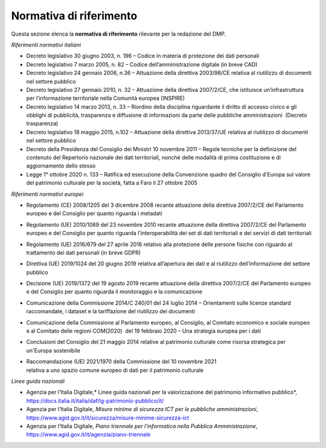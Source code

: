 Normativa di riferimento
========================

Questa sezione elenca la **normativa di riferimento** rilevante per la
redazione del DMP.

*Riferimenti normativi italiani*

-  Decreto legislativo 30 giugno 2003, n. 196 – Codice in materia di
   protezione dei dati personali

-  Decreto legislativo 7 marzo 2005, n. 82 – Codice dell’amministrazione
   digitale (in breve CAD)

-  Decreto legislativo 24 gennaio 2006, n.36 – Attuazione della
   direttiva 2003/98/CE relativa al riutilizzo di documenti nel settore
   pubblico

-  Decreto legislativo 27 gennaio 2010, n. 32 – Attuazione della
   direttiva 2007/2/CE, che istituisce un’infrastruttura per
   l’informazione territoriale nella Comunità europea (INSPIRE)

-  Decreto legislativo 14 marzo 2013, n. 33 – Riordino della disciplina
   riguardante il diritto di accesso civico e gli obblighi di
   pubblicità, trasparenza e diffusione di informazioni da parte delle
   pubbliche amministrazioni  (Decreto trasparenza)

-  Decreto legislativo 18 maggio 2015, n.102 – Attuazione della
   direttiva 2013/37/UE relativa al riutilizzo di documenti nel settore
   pubblico

-  Decreto della Presidenza del Consiglio dei Ministri 10 novembre 2011
   – Regole tecniche per la definizione del contenuto del Repertorio
   nazionale dei dati territoriali, nonché delle modalità di prima
   costituzione e di aggiornamento dello stesso

-  Legge 1° ottobre 2020 n. 133 – Ratifica ed esecuzione della
   Convenzione quadro del Consiglio d'Europa sul valore del patrimonio
   culturale per la società, fatta a Faro il 27 ottobre 2005

*Riferimenti normativi europei*

-  Regolamento (CE) 2008/1205 del 3 dicembre 2008 recante attuazione
   della direttiva 2007/2/CE del Parlamento europeo e del Consiglio per
   quanto riguarda i metadati

-  Regolamento (UE) 2010/1089 del 23 novembre 2010 recante attuazione
   della direttiva 2007/2/CE del Parlamento europeo e del Consiglio per
   quanto riguarda l’interoperabilità dei set di dati territoriali e dei
   servizi di dati territoriali

-  Regolamento (UE) 2016/679 del 27 aprile 2016 relativo alla protezione
   delle persone fisiche con riguardo al trattamento dei dati personali
   (in breve GDPR)

-  Direttiva (UE) 2019/1024 del 20 giugno 2019 relativa all’apertura dei
   dati e al riutilizzo dell’informazione del settore pubblico

-  Decisione (UE) 2019/1372 del 19 agosto 2019 recante attuazione della
   direttiva 2007/2/CE del Parlamento europeo e del Consiglio per quanto
   riguarda il monitoraggio e la comunicazione

-  Comunicazione della Commissione 2014/C 240/01 del 24 luglio 2014 –
   Orientamenti sulle licenze standard raccomandate, i dataset e la
   tariffazione del riutilizzo dei documenti

-  Comunicazione della Commissione al Parlamento europeo, al Consiglio,
   al Comitato economico e sociale europeo e al Comitato delle regioni
   COM(2020)  del 19 febbraio 2020 – Una strategia europea per i dati

-  Conclusioni del Consiglio del 21 maggio 2014 relative al patrimonio
   culturale come risorsa strategica per un'Europa sostenibile

-  | Raccomandazione (UE) 2021/1970 della Commissione del 10 novembre
     2021
   | relativa a uno spazio comune europeo di dati per il patrimonio
     culturale

*Linee guida nazionali*

-  Agenzia per l’Italia Digitale,* Linee guida nazionali per la
   valorizzazione del patrimonio informativo pubblico*,
   https://docs.italia.it/italia/daf/lg-patrimonio-pubblico/it/

-  Agenzia per l’Italia Digitale, *Misure minime di sicurezza ICT per le
   pubbliche amministrazioni*,
   https://www.agid.gov.it/it/sicurezza/misure-minime-sicurezza-ict

-  Agenzia per l’Italia Digitale, *Piano triennale per l’informatica
   nella Pubblica Amministrazione*,
   https://www.agid.gov.it/it/agenzia/piano-triennale
